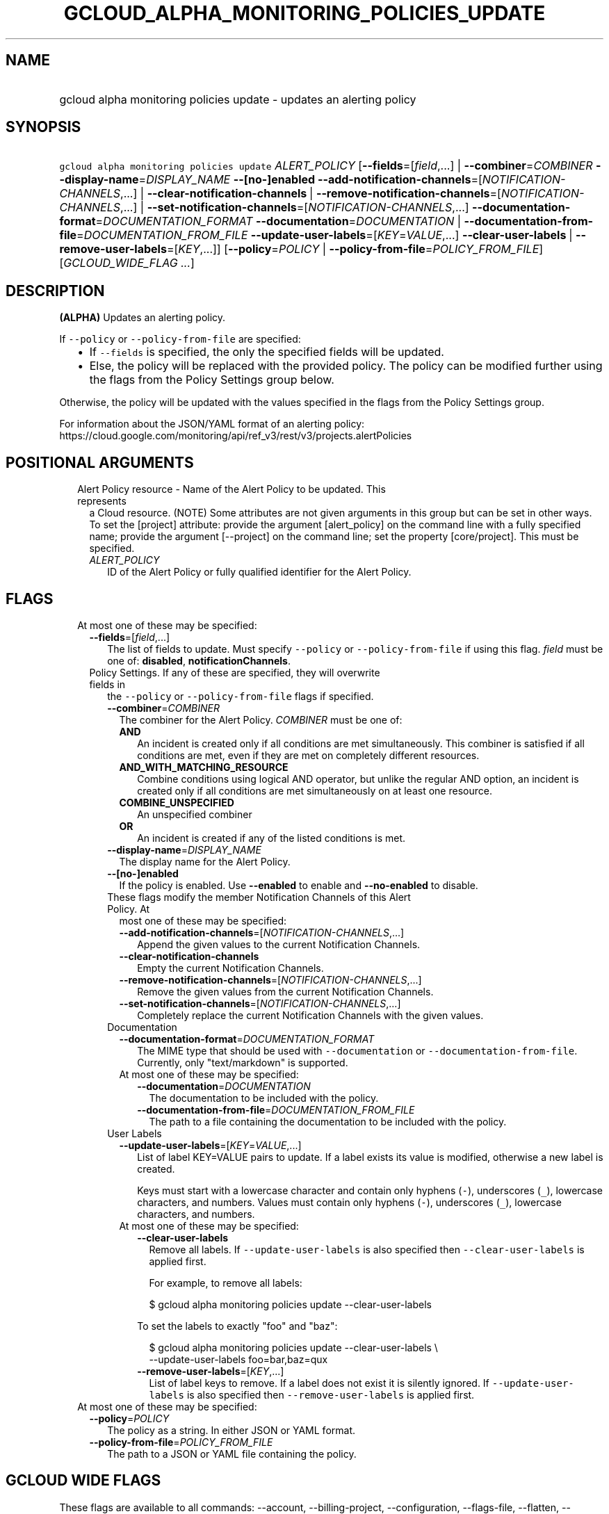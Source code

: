 
.TH "GCLOUD_ALPHA_MONITORING_POLICIES_UPDATE" 1



.SH "NAME"
.HP
gcloud alpha monitoring policies update \- updates an alerting policy



.SH "SYNOPSIS"
.HP
\f5gcloud alpha monitoring policies update\fR \fIALERT_POLICY\fR [\fB\-\-fields\fR=[\fIfield\fR,...]\ |\ \fB\-\-combiner\fR=\fICOMBINER\fR\ \fB\-\-display\-name\fR=\fIDISPLAY_NAME\fR\ \fB\-\-[no\-]enabled\fR\ \fB\-\-add\-notification\-channels\fR=[\fINOTIFICATION\-CHANNELS\fR,...]\ |\ \fB\-\-clear\-notification\-channels\fR\ |\ \fB\-\-remove\-notification\-channels\fR=[\fINOTIFICATION\-CHANNELS\fR,...]\ |\ \fB\-\-set\-notification\-channels\fR=[\fINOTIFICATION\-CHANNELS\fR,...]\ \fB\-\-documentation\-format\fR=\fIDOCUMENTATION_FORMAT\fR\ \fB\-\-documentation\fR=\fIDOCUMENTATION\fR\ |\ \fB\-\-documentation\-from\-file\fR=\fIDOCUMENTATION_FROM_FILE\fR\ \fB\-\-update\-user\-labels\fR=[\fIKEY\fR=\fIVALUE\fR,...]\ \fB\-\-clear\-user\-labels\fR\ |\ \fB\-\-remove\-user\-labels\fR=[\fIKEY\fR,...]] [\fB\-\-policy\fR=\fIPOLICY\fR\ |\ \fB\-\-policy\-from\-file\fR=\fIPOLICY_FROM_FILE\fR] [\fIGCLOUD_WIDE_FLAG\ ...\fR]



.SH "DESCRIPTION"

\fB(ALPHA)\fR Updates an alerting policy.

If \f5\-\-policy\fR or \f5\-\-policy\-from\-file\fR are specified:

.RS 2m
.IP "\(bu" 2m
If \f5\-\-fields\fR is specified, the only the specified fields will be updated.
.IP "\(bu" 2m
Else, the policy will be replaced with the provided policy. The policy can be
modified further using the flags from the Policy Settings group below.
.RE
.sp

Otherwise, the policy will be updated with the values specified in the flags
from the Policy Settings group.

For information about the JSON/YAML format of an alerting policy:
https://cloud.google.com/monitoring/api/ref_v3/rest/v3/projects.alertPolicies



.SH "POSITIONAL ARGUMENTS"

.RS 2m
.TP 2m

Alert Policy resource \- Name of the Alert Policy to be updated. This represents
a Cloud resource. (NOTE) Some attributes are not given arguments in this group
but can be set in other ways. To set the [project] attribute: provide the
argument [alert_policy] on the command line with a fully specified name; provide
the argument [\-\-project] on the command line; set the property [core/project].
This must be specified.

.RS 2m
.TP 2m
\fIALERT_POLICY\fR
ID of the Alert Policy or fully qualified identifier for the Alert Policy.


.RE
.RE
.sp

.SH "FLAGS"

.RS 2m
.TP 2m

At most one of these may be specified:

.RS 2m
.TP 2m
\fB\-\-fields\fR=[\fIfield\fR,...]
The list of fields to update. Must specify \f5\-\-policy\fR or
\f5\-\-policy\-from\-file\fR if using this flag. \fIfield\fR must be one of:
\fBdisabled\fR, \fBnotificationChannels\fR.

.TP 2m

Policy Settings. If any of these are specified, they will overwrite fields in
the \f5\-\-policy\fR or \f5\-\-policy\-from\-file\fR flags if specified.

.RS 2m
.TP 2m
\fB\-\-combiner\fR=\fICOMBINER\fR
The combiner for the Alert Policy. \fICOMBINER\fR must be one of:

.RS 2m
.TP 2m
\fBAND\fR
An incident is created only if all conditions are met simultaneously. This
combiner is satisfied if all conditions are met, even if they are met on
completely different resources.
.TP 2m
\fBAND_WITH_MATCHING_RESOURCE\fR
Combine conditions using logical AND operator, but unlike the regular AND
option, an incident is created only if all conditions are met simultaneously on
at least one resource.
.TP 2m
\fBCOMBINE_UNSPECIFIED\fR
An unspecified combiner
.TP 2m
\fBOR\fR
An incident is created if any of the listed conditions is met.
.RE
.sp


.TP 2m
\fB\-\-display\-name\fR=\fIDISPLAY_NAME\fR
The display name for the Alert Policy.

.TP 2m
\fB\-\-[no\-]enabled\fR
If the policy is enabled. Use \fB\-\-enabled\fR to enable and
\fB\-\-no\-enabled\fR to disable.

.TP 2m

These flags modify the member Notification Channels of this Alert Policy. At
most one of these may be specified:

.RS 2m
.TP 2m
\fB\-\-add\-notification\-channels\fR=[\fINOTIFICATION\-CHANNELS\fR,...]
Append the given values to the current Notification Channels.

.TP 2m
\fB\-\-clear\-notification\-channels\fR
Empty the current Notification Channels.

.TP 2m
\fB\-\-remove\-notification\-channels\fR=[\fINOTIFICATION\-CHANNELS\fR,...]
Remove the given values from the current Notification Channels.

.TP 2m
\fB\-\-set\-notification\-channels\fR=[\fINOTIFICATION\-CHANNELS\fR,...]
Completely replace the current Notification Channels with the given values.

.RE
.sp
.TP 2m

Documentation

.RS 2m
.TP 2m
\fB\-\-documentation\-format\fR=\fIDOCUMENTATION_FORMAT\fR
The MIME type that should be used with \f5\-\-documentation\fR or
\f5\-\-documentation\-from\-file\fR. Currently, only "text/markdown" is
supported.

.TP 2m

At most one of these may be specified:

.RS 2m
.TP 2m
\fB\-\-documentation\fR=\fIDOCUMENTATION\fR
The documentation to be included with the policy.

.TP 2m
\fB\-\-documentation\-from\-file\fR=\fIDOCUMENTATION_FROM_FILE\fR
The path to a file containing the documentation to be included with the policy.

.RE
.RE
.sp
.TP 2m

User Labels

.RS 2m
.TP 2m
\fB\-\-update\-user\-labels\fR=[\fIKEY\fR=\fIVALUE\fR,...]
List of label KEY=VALUE pairs to update. If a label exists its value is
modified, otherwise a new label is created.

Keys must start with a lowercase character and contain only hyphens (\f5\-\fR),
underscores (\f5_\fR), lowercase characters, and numbers. Values must contain
only hyphens (\f5\-\fR), underscores (\f5_\fR), lowercase characters, and
numbers.

.TP 2m

At most one of these may be specified:

.RS 2m
.TP 2m
\fB\-\-clear\-user\-labels\fR
Remove all labels. If \f5\-\-update\-user\-labels\fR is also specified then
\f5\-\-clear\-user\-labels\fR is applied first.

For example, to remove all labels:

.RS 2m
$ gcloud alpha monitoring policies update \-\-clear\-user\-labels
.RE

To set the labels to exactly "foo" and "baz":

.RS 2m
$ gcloud alpha monitoring policies update \-\-clear\-user\-labels \e
  \-\-update\-user\-labels foo=bar,baz=qux
.RE

.TP 2m
\fB\-\-remove\-user\-labels\fR=[\fIKEY\fR,...]
List of label keys to remove. If a label does not exist it is silently ignored.
If \f5\-\-update\-user\-labels\fR is also specified then
\f5\-\-remove\-user\-labels\fR is applied first.

.RE
.RE
.RE
.RE
.sp
.TP 2m

At most one of these may be specified:

.RS 2m
.TP 2m
\fB\-\-policy\fR=\fIPOLICY\fR
The policy as a string. In either JSON or YAML format.

.TP 2m
\fB\-\-policy\-from\-file\fR=\fIPOLICY_FROM_FILE\fR
The path to a JSON or YAML file containing the policy.


.RE
.RE
.sp

.SH "GCLOUD WIDE FLAGS"

These flags are available to all commands: \-\-account, \-\-billing\-project,
\-\-configuration, \-\-flags\-file, \-\-flatten, \-\-format, \-\-help,
\-\-impersonate\-service\-account, \-\-log\-http, \-\-project, \-\-quiet,
\-\-trace\-token, \-\-user\-output\-enabled, \-\-verbosity.

Run \fB$ gcloud help\fR for details.



.SH "NOTES"

This command is currently in ALPHA and may change without notice. If this
command fails with API permission errors despite specifying the right project,
you may be trying to access an API with an invitation\-only early access
allowlist.

